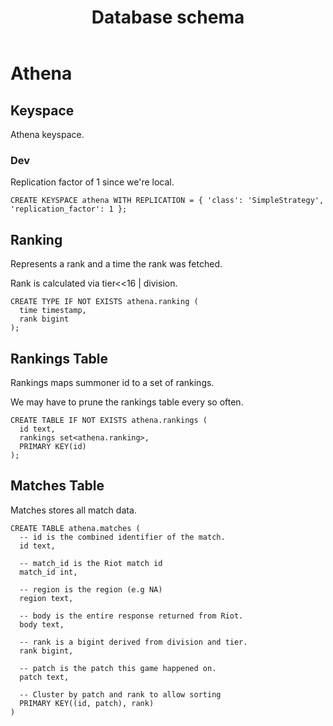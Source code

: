 #+TITLE: Database schema

* Athena

** Keyspace
Athena keyspace.

*** Dev
Replication factor of 1 since we're local.

#+BEGIN_SRC cql
CREATE KEYSPACE athena WITH REPLICATION = { 'class': 'SimpleStrategy', 'replication_factor': 1 };
#+END_SRC

** Ranking
Represents a rank and a time the rank was fetched.

Rank is calculated via tier<<16 | division.

#+BEGIN_SRC cql
CREATE TYPE IF NOT EXISTS athena.ranking (
  time timestamp,
  rank bigint
);
#+END_SRC

** Rankings Table
Rankings maps summoner id to a set of rankings.

We may have to prune the rankings table every so often.

#+BEGIN_SRC cql
CREATE TABLE IF NOT EXISTS athena.rankings (
  id text,
  rankings set<athena.ranking>,
  PRIMARY KEY(id)
);
#+END_SRC

** Matches Table
Matches stores all match data.

#+BEGIN_SRC cql
CREATE TABLE athena.matches (
  -- id is the combined identifier of the match.
  id text,

  -- match_id is the Riot match id
  match_id int,

  -- region is the region (e.g NA)
  region text,

  -- body is the entire response returned from Riot.
  body text,

  -- rank is a bigint derived from division and tier.
  rank bigint,

  -- patch is the patch this game happened on.
  patch text,

  -- Cluster by patch and rank to allow sorting
  PRIMARY KEY((id, patch), rank)
)
#+END_SRC
